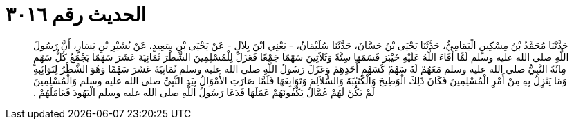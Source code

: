 
= الحديث رقم ٣٠١٦

[quote.hadith]
حَدَّثَنَا مُحَمَّدُ بْنُ مِسْكِينٍ الْيَمَامِيُّ، حَدَّثَنَا يَحْيَى بْنُ حَسَّانَ، حَدَّثَنَا سُلَيْمَانُ، - يَعْنِي ابْنَ بِلاَلٍ - عَنْ يَحْيَى بْنِ سَعِيدٍ، عَنْ بُشَيْرِ بْنِ يَسَارٍ، أَنَّ رَسُولَ اللَّهِ صلى الله عليه وسلم لَمَّا أَفَاءَ اللَّهُ عَلَيْهِ خَيْبَرَ قَسَمَهَا سِتَّةً وَثَلاَثِينَ سَهْمًا جَمْعًا فَعَزَلَ لِلْمُسْلِمِينَ الشَّطْرَ ثَمَانِيَةَ عَشَرَ سَهْمًا يَجْمَعُ كُلُّ سَهْمٍ مِائَةً النَّبِيُّ صلى الله عليه وسلم مَعَهُمْ لَهُ سَهْمٌ كَسَهْمِ أَحَدِهِمْ وَعَزَلَ رَسُولُ اللَّهِ صلى الله عليه وسلم ثَمَانِيَةَ عَشَرَ سَهْمًا وَهُوَ الشَّطْرُ لِنَوَائِبِهِ وَمَا يَنْزِلُ بِهِ مِنْ أَمْرِ الْمُسْلِمِينَ فَكَانَ ذَلِكَ الْوَطِيحَ وَالْكُتَيْبَةَ وَالسُّلاَلِمَ وَتَوَابِعَهَا فَلَمَّا صَارَتِ الأَمْوَالُ بِيَدِ النَّبِيِّ صلى الله عليه وسلم وَالْمُسْلِمِينَ لَمْ يَكُنْ لَهُمْ عُمَّالٌ يَكْفُونَهُمْ عَمَلَهَا فَدَعَا رَسُولُ اللَّهِ صلى الله عليه وسلم الْيَهُودَ فَعَامَلَهُمْ ‏.‏